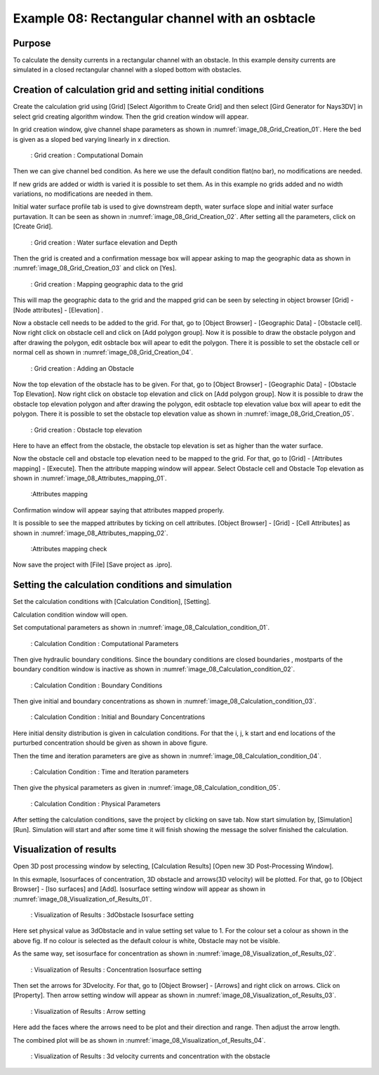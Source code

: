 Example 08: Rectangular channel with an osbtacle
=========================================================================

Purpose
-------- 
To calculate the density currents in a rectangular channel with an obstacle.
In this example density currents are simulated in a closed rectangular channel with a sloped bottom with obstacles.


Creation of calculation grid and setting initial conditions
-------------------------------------------------------------     
Create the calculation grid using [Grid] [Select Algorithm to Create Grid] and then select [Gird Generator for Nays3DV] in select grid creating algorithm window. 
Then the grid creation window will appear.

In grid creation window, give channel shape parameters as shown in :numref:`image_08_Grid_Creation_01`. Here the bed is given as a sloped bed varying linearly in x direction.

.. _image_08_Grid_Creation_01:

.. figure:: images/08/08_Grid_Creation_01.png
   :width: 100%

   : Grid creation : Computational Domain

Then we can give channel bed condition. As here we use the default condition flat(no bar), no modifications are needed.

If new grids are added or width is varied it is possible to set them. As in this example no grids added and no width variations, no modifications are needed in them.

Initial water surface profile tab is used to give downstream depth, water surface slope and initial water surface purtavation.  It can be seen as shown in :numref:`image_08_Grid_Creation_02`. After setting all the parameters, click on [Create Grid]. 

.. _image_08_Grid_Creation_02:

.. figure:: images/08/08_Grid_Creation_02.png
   :width: 100%

   : Grid creation : Water surface elevation and Depth

Then the grid is created and a confirmation message box will appear asking to map the geographic data as shown in :numref:`image_08_Grid_Creation_03` and click on [Yes].

.. _image_08_Grid_Creation_03:

.. figure:: images/08/08_Grid_Creation_03.png
   :width: 100%

   : Grid creation : Mapping geographic data to the grid

This will map the geographic data to the grid and the mapped grid can be seen by selecting in object browser [Grid] - [Node attributes] - [Elevation] .

Now a obstacle cell needs to be added to the grid. For that, go to [Object Browser] - [Geographic Data] - [Obstacle cell]. Now right click on obstacle cell and click on [Add polygon group]. Now it is possible to draw the obstacle polygon and after drawing the polygon, edit osbtacle box will apear to edit the polygon. There it is possible to set the obstacle cell or normal cell as shown in :numref:`image_08_Grid_Creation_04`. 

.. _image_08_Grid_Creation_04:

.. figure:: images/08/08_Grid_Creation_04.png
   :width: 100%

   : Grid creation : Adding an Obstacle

Now the top elevation of the obstacle has to be given. For that, go to [Object Browser] - [Geographic Data] - [Obstacle Top Elevation]. Now right click on obstacle top elevation and click on [Add polygon group]. Now it is possible to draw the obstacle top elevation polygon and after drawing the polygon, edit osbtacle top elevation value box will apear to edit the polygon. There it is possible to set the obstacle top elevation value as shown in :numref:`image_08_Grid_Creation_05`.

.. _image_08_Grid_Creation_05:

.. figure:: images/08/08_Grid_Creation_05.png
   :width: 100%

   : Grid creation : Obstacle top elevation 

Here to have an effect from the obstacle, the obstacle top elevation is set as higher than the water surface.

Now the obstacle cell and obstacle top elevation need to be mapped to the grid. 
For that, go to [Grid] - [Attributes mapping] - [Execute]. Then the attribute mapping window will appear. Select Obstacle cell and Obstacle Top elevation as shown in :numref:`image_08_Attributes_mapping_01`.

.. _image_08_Attributes_mapping_01:

.. figure:: images/08/08_Attributes_mapping_01.png
   :width: 100%

   :Attributes mapping 

Confirmation window will appear saying that attributes mapped properly.

It is possible to see the mapped attributes by ticking on cell attributes.
[Object Browser] - [Grid] - [Cell Attributes] as shown in :numref:`image_08_Attributes_mapping_02`.

.. _image_08_Attributes_mapping_02:

.. figure:: images/08/08_Attributes_mapping_02.png
   :width: 100%

   :Attributes mapping check

Now save the project with [File] [Save project as  .ipro]. 


Setting the calculation conditions and simulation
---------------------------------------------------
Set the calculation conditions with [Calculation Condition], [Setting].

Calculation condition window will open.

Set computational parameters as shown in :numref:`image_08_Calculation_condition_01`.

.. _image_08_Calculation_condition_01:

.. figure:: images/08/08_Calculation_condition_01.png
   :width: 100%

   : Calculation Condition : Computational Parameters

Then give hydraulic boundary conditions. Since the boundary conditions are closed boundaries , mostparts of the boundary condition window is inactive as shown in :numref:`image_08_Calculation_condition_02`.

.. _image_08_Calculation_condition_02:

.. figure:: images/08/08_Calculation_condition_02.png
   :width: 100%

   : Calculation Condition : Boundary Conditions

Then give initial and boundary concentrations as shown in :numref:`image_08_Calculation_condition_03`. 

.. _image_08_Calculation_condition_03:

.. figure:: images/08/08_Calculation_condition_03.png
   :width: 100%

   : Calculation Condition : Initial and Boundary Concentrations

Here initial density distribution is given in calculation conditions. For that the i, j, k start and end locations of the purturbed concentration should be given as shown in above figure.
 
Then the time and iteration parameters are give as shown in :numref:`image_08_Calculation_condition_04`. 

.. _image_08_Calculation_condition_04:

.. figure:: images/08/08_Calculation_condition_04.png
   :width: 100%

   : Calculation Condition : Time and Iteration parameters

Then give the physical parameters as given in :numref:`image_08_Calculation_condition_05`. 

.. _image_08_Calculation_condition_05:

.. figure:: images/08/08_Calculation_condition_05.png
   :width: 100%

   : Calculation Condition : Physical Parameters


After setting the calculation conditions, save the project by clicking on save tab.
Now start simulation by, [Simulation] [Run]. Simulation will start and after some time it will finish showing the message the solver finished the calculation.


Visualization of results
-------------------------
Open 3D post processing window by selecting, [Calculation Results] [Open new 3D Post-Processing Window].

In this exmaple, Isosurfaces of concentration, 3D obstacle and arrows(3D velocity) will be plotted. For that, go to [Object Browser] - [Iso surfaces] and [Add]. Isosurface setting window will appear as shown in :numref:`image_08_Visualization_of_Results_01`. 

.. _image_08_Visualization_of_Results_01:

.. figure:: images/08/08_Visualization_of_Results_01.png
   :width: 100%

   : Visualization of Results : 3dObstacle Isosurface setting

Here set physical value as 3dObstacle and in value setting set value to 1. For the colour set a colour as shown in the above fig. If no colour is selected as the default colour is white,  Obstacle may not be visible.
 
As the same way, set isosurface for concentration as shown in  :numref:`image_08_Visualization_of_Results_02`. 

.. _image_08_Visualization_of_Results_02:

.. figure:: images/08/08_Visualization_of_Results_02.png
   :width: 100%

   : Visualization of Results : Concentration Isosurface setting

Then set the arrows for 3Dvelocity. For that, go to [Object Browser] - [Arrows] and right click on arrows. Click on [Property]. Then arrow setting window will appear as shown in  :numref:`image_08_Visualization_of_Results_03`. 

.. _image_08_Visualization_of_Results_03:

.. figure:: images/08/08_Visualization_of_Results_03.png
   :width: 100%

   : Visualization of Results : Arrow setting

Here add the faces where the arrows need to be plot and their direction and range. Then adjust the arrow length.

The combined plot will be as shown in :numref:`image_08_Visualization_of_Results_04`. 

.. _image_08_Visualization_of_Results_04:

.. figure:: images/08/08_Visualization_of_Results_04.png
   :width: 100%

   : Visualization of Results : 3d velocity currents and concentration with the obstacle

